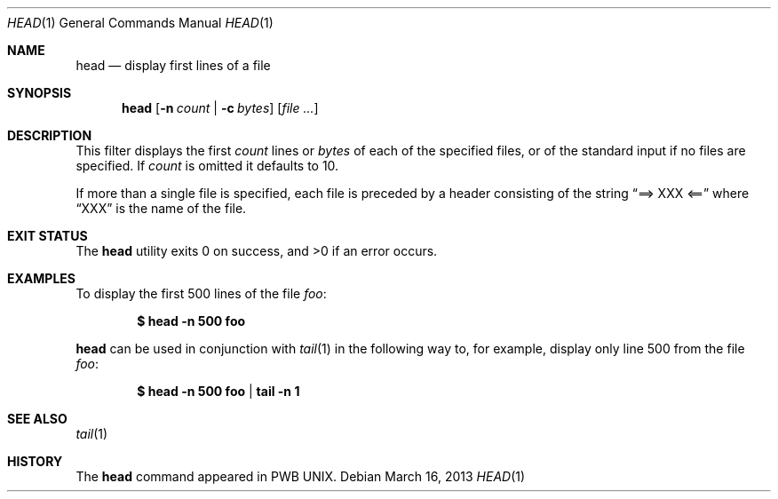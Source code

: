 .\" Copyright (c) 1980, 1990, 1993
.\"	The Regents of the University of California.  All rights reserved.
.\"
.\" Redistribution and use in source and binary forms, with or without
.\" modification, are permitted provided that the following conditions
.\" are met:
.\" 1. Redistributions of source code must retain the above copyright
.\"    notice, this list of conditions and the following disclaimer.
.\" 2. Redistributions in binary form must reproduce the above copyright
.\"    notice, this list of conditions and the following disclaimer in the
.\"    documentation and/or other materials provided with the distribution.
.\" 4. Neither the name of the University nor the names of its contributors
.\"    may be used to endorse or promote products derived from this software
.\"    without specific prior written permission.
.\"
.\" THIS SOFTWARE IS PROVIDED BY THE REGENTS AND CONTRIBUTORS ``AS IS'' AND
.\" ANY EXPRESS OR IMPLIED WARRANTIES, INCLUDING, BUT NOT LIMITED TO, THE
.\" IMPLIED WARRANTIES OF MERCHANTABILITY AND FITNESS FOR A PARTICULAR PURPOSE
.\" ARE DISCLAIMED.  IN NO EVENT SHALL THE REGENTS OR CONTRIBUTORS BE LIABLE
.\" FOR ANY DIRECT, INDIRECT, INCIDENTAL, SPECIAL, EXEMPLARY, OR CONSEQUENTIAL
.\" DAMAGES (INCLUDING, BUT NOT LIMITED TO, PROCUREMENT OF SUBSTITUTE GOODS
.\" OR SERVICES; LOSS OF USE, DATA, OR PROFITS; OR BUSINESS INTERRUPTION)
.\" HOWEVER CAUSED AND ON ANY THEORY OF LIABILITY, WHETHER IN CONTRACT, STRICT
.\" LIABILITY, OR TORT (INCLUDING NEGLIGENCE OR OTHERWISE) ARISING IN ANY WAY
.\" OUT OF THE USE OF THIS SOFTWARE, EVEN IF ADVISED OF THE POSSIBILITY OF
.\" SUCH DAMAGE.
.\"
.\"	@(#)head.1	8.1 (Berkeley) 6/6/93
.\" $FreeBSD$
.\"
.Dd March 16, 2013 
.Dt HEAD 1
.Os
.Sh NAME
.Nm head
.Nd display first lines of a file
.Sh SYNOPSIS
.Nm
.Op Fl n Ar count | Fl c Ar bytes
.Op Ar
.Sh DESCRIPTION
This filter displays the first
.Ar count
lines or
.Ar bytes
of each of the specified files, or of the standard input if no
files are specified.
If
.Ar count
is omitted it defaults to 10.
.Pp
If more than a single file is specified, each file is preceded by a
header consisting of the string
.Dq ==> XXX <==
where
.Dq XXX
is the name of the file.
.Sh EXIT STATUS
.Ex -std
.Sh EXAMPLES
To display the first 500 lines of the file
.Ar foo :
.Pp
.Dl $ head -n 500 foo
.Pp
.Nm
can be used in conjunction with
.Xr tail 1
in the following way to, for example, display only line 500 from the file
.Ar foo :
.Pp
.Dl $ head -n 500 foo | tail -n 1
.Sh SEE ALSO
.Xr tail 1
.Sh HISTORY
The
.Nm
command appeared in PWB UNIX.
